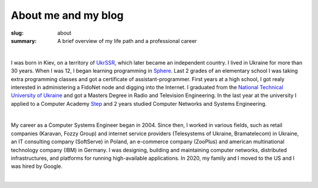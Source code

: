 About me and my blog
####################

:slug: about
:summary: A brief overview of my life path and a professional career

|

I was born in Kiev, on a territory of UkrSSR_, which later became an independent country. I lived in Ukraine for more than 30 years. When I was 12, I began learning programming in Sphere_. Last 2 grades of an elementary school I was taking extra programming classes and got a certificate of assistant-programmer. First years at a high school, I got realy interested in administering a FidoNet node and digging into the Internet. I graduated from the `National Technical University of Ukraine`_ and got a Masters Degree in Radio and Television Engineering. In the last year at the university I applied to a Computer Academy Step_ and 2 years studied Computer Networks and Systems Engineering.

|

My career as a Computer Systems Engineer began in 2004. Since then, I worked in various fields, such as retail companies (Karavan, Fozzy Group) and internet service providers (Telesystems of Ukraine, Bramatelecom) in Ukraine, an IT consulting company (SoftServe) in Poland, an e-commerce company (ZooPlus) and american multinational technology company (IBM) in Germany. I was designing, building and maintaining computer networks, distributed infrastructures, and platforms for running high-available applications. In 2020, my family and I moved to the US and I was hired by Google.

|

.. Links
.. _UkrSSR: https://en.wikipedia.org/wiki/Ukrainian_Soviet_Socialist_Republic
.. _Sphere: http://sfera.org.ua/
.. _`National Technical University of UKraine`: http://www.inter.kpi.ua/
.. _Step: https://itstep.org/en
